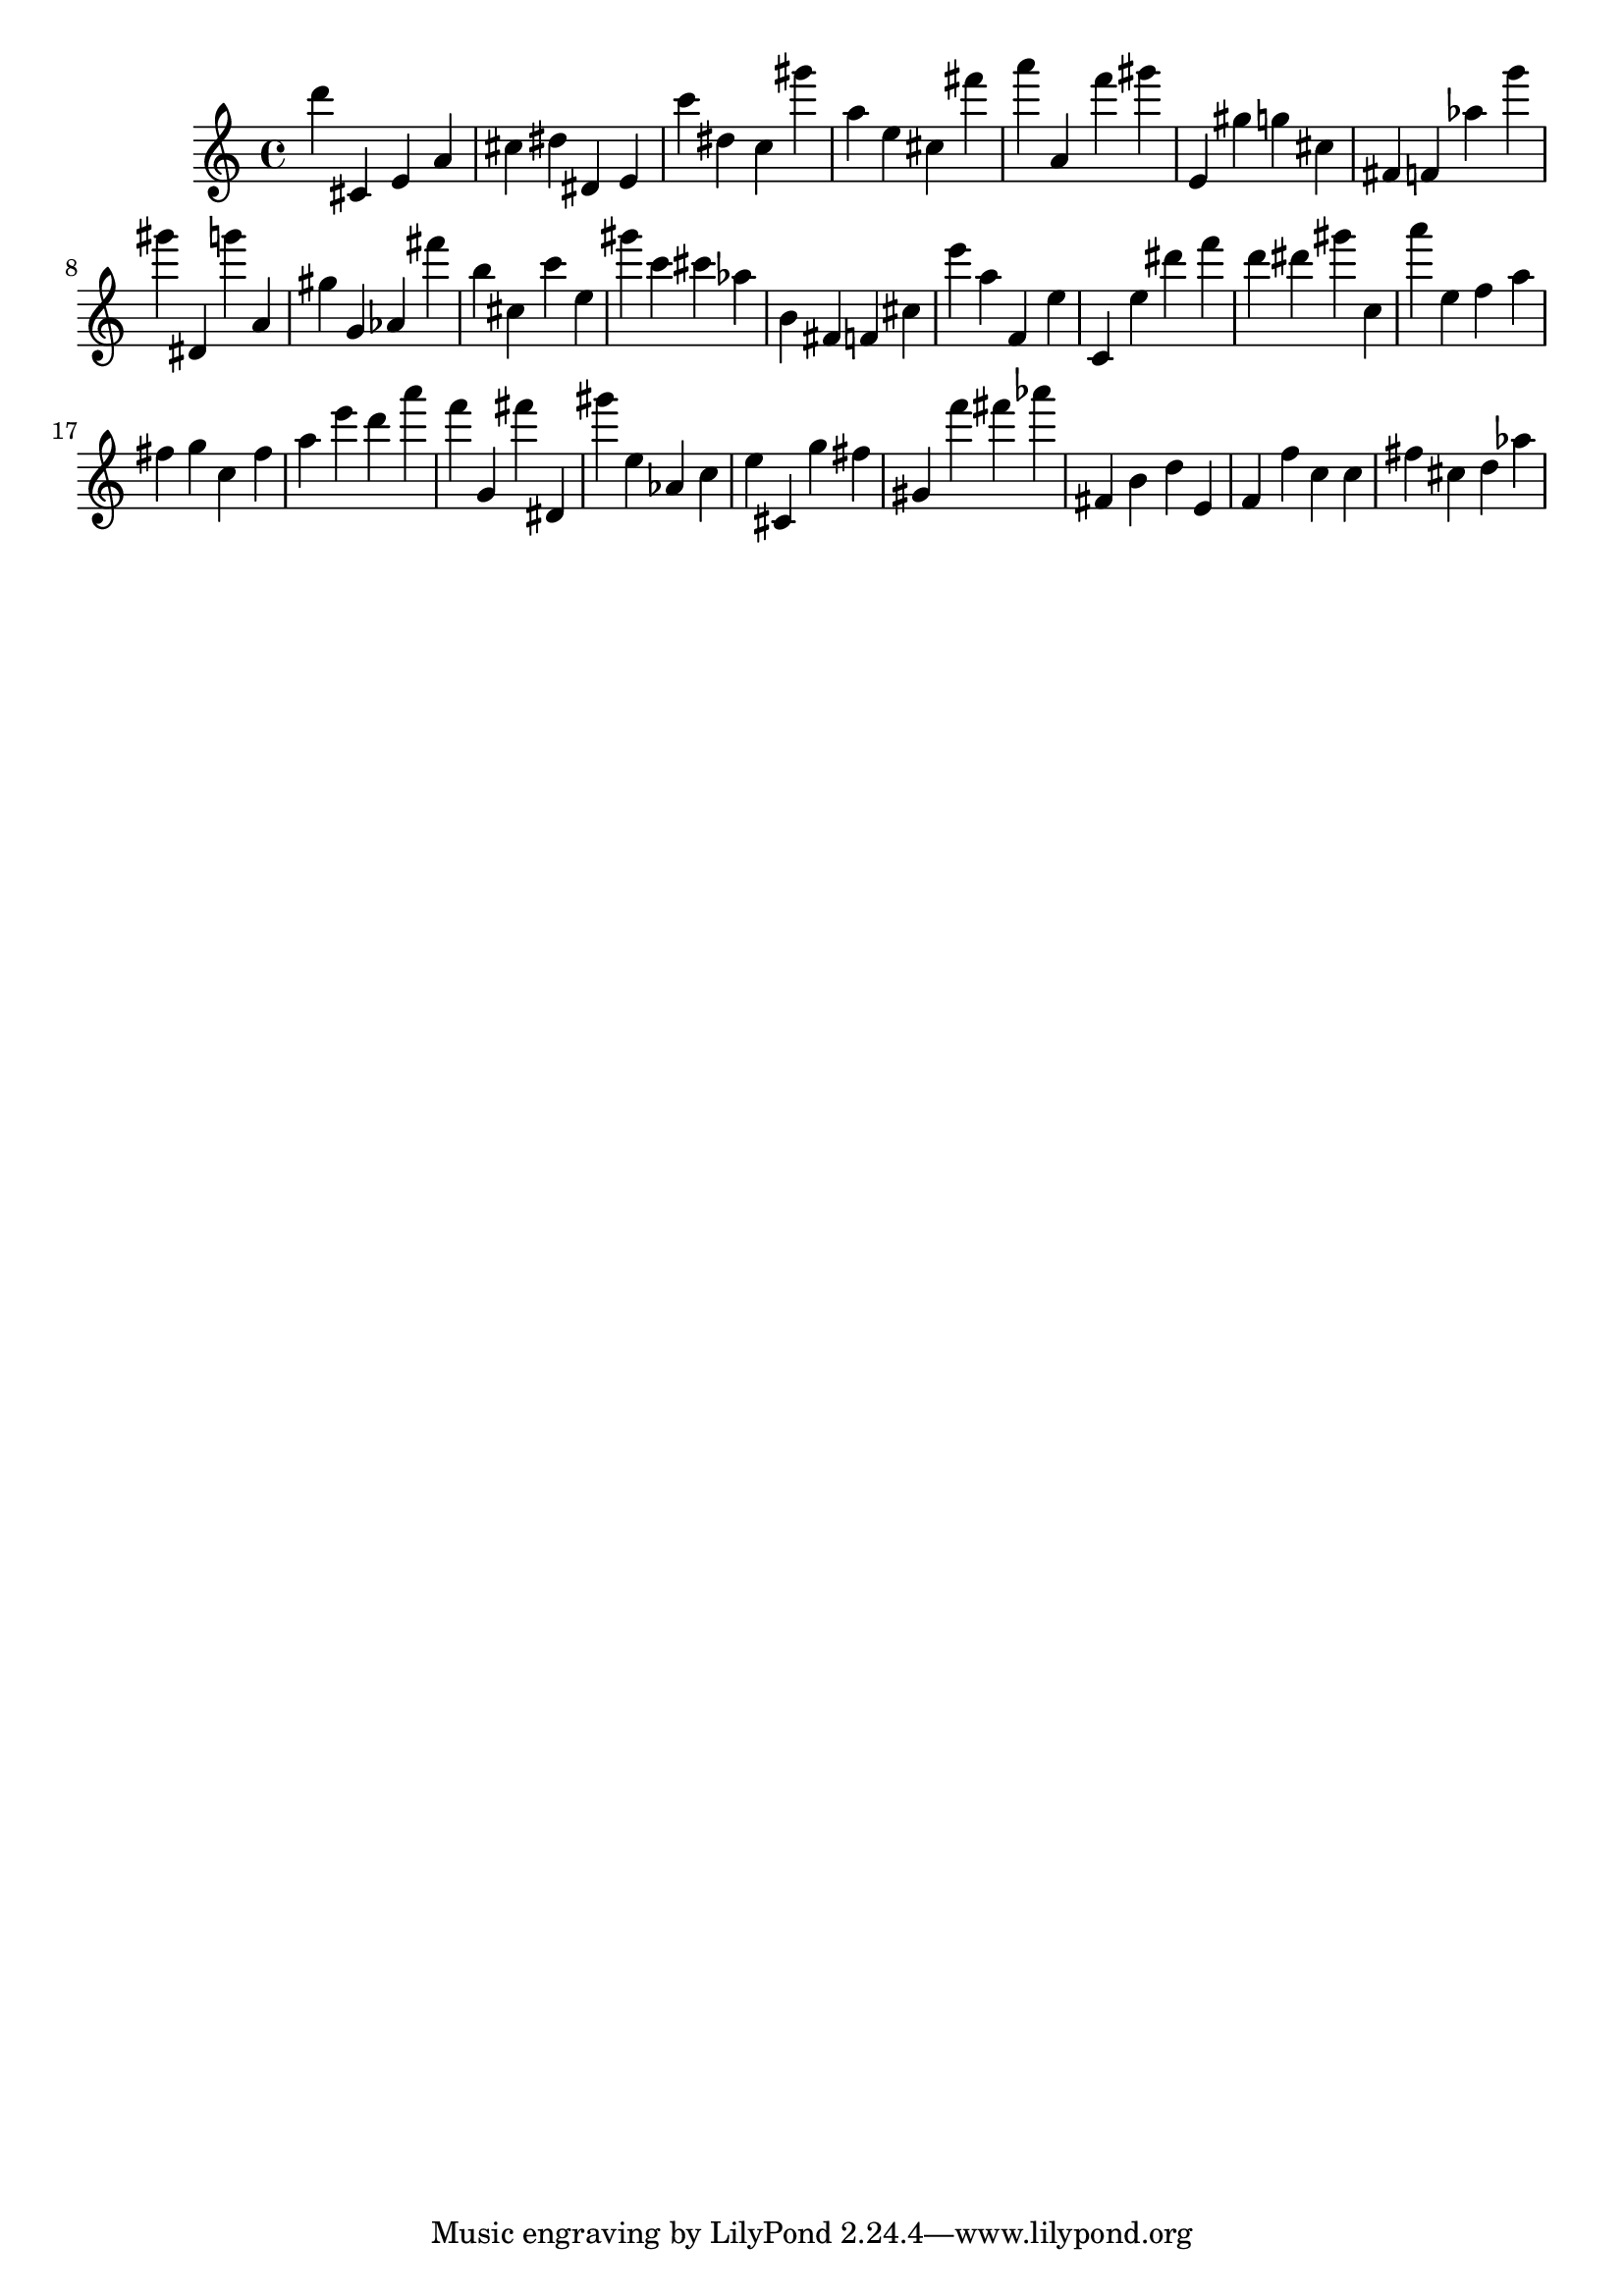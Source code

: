 \version "2.18.2"

\score {

{
\clef treble
d''' cis' e' a' cis'' dis'' dis' e' c''' dis'' c'' gis''' a'' e'' cis'' fis''' a''' a' f''' gis''' e' gis'' g'' cis'' fis' f' as'' g''' gis''' dis' g''' a' gis'' g' as' fis''' b'' cis'' c''' e'' gis''' c''' cis''' as'' b' fis' f' cis'' e''' a'' f' e'' c' e'' dis''' f''' d''' dis''' gis''' c'' a''' e'' f'' a'' fis'' g'' c'' fis'' a'' e''' d''' a''' f''' g' fis''' dis' gis''' e'' as' c'' e'' cis' g'' fis'' gis' f''' fis''' as''' fis' b' d'' e' f' f'' c'' c'' fis'' cis'' d'' as'' 
}

 \midi { }
 \layout { }
}